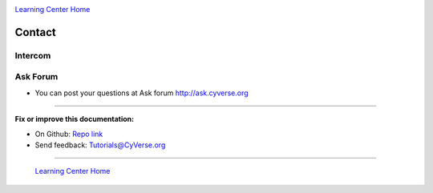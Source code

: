 |CyVerse_logo|_

|Home_Icon|_
`Learning Center Home <http://learning.cyverse.org/>`_

**Contact**
----------

Intercom
=========



Ask Forum
=========

- You can post your questions at Ask forum http://ask.cyverse.org


----

**Fix or improve this documentation:**

- On Github: `Repo link <https://github.com/CyVerse-learning-materials/sciapps_guide>`_
- Send feedback: `Tutorials@CyVerse.org <Tutorials@CyVerse.org>`_

----

  |Home_Icon|_
  `Learning Center Home <http://learning.cyverse.org/>`_

.. |CyVerse_logo| image:: ../img/cyverse_learning.png
    :width: 500
.. _CyVerse_logo: http://cyverse.org/

.. |Home_Icon| image:: ../img/homeicon.png
    :width: 25
    :height: 25
.. _Home_Icon: http://learning.cyverse.org/
